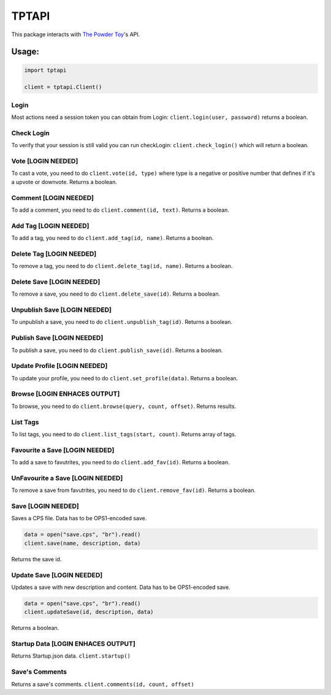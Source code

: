 TPTAPI
======
|BCH compliance| |Codacy| |Landscape|


This package interacts with `The Powder Toy <http://powdertoy.co.uk>`__'s API.

Usage:
------

.. code:: python

    import tptapi

    client = tptapi.Client()

Login
~~~~~

Most actions need a session token you can obtain from Login:
``client.login(user, password)`` returns a boolean.

Check Login
~~~~~~~~~~~

To verify that your session is still valid you can run checkLogin:
``client.check_login()`` which will return a boolean.

Vote [LOGIN NEEDED]
~~~~~~~~~~~~~~~~~~~

To cast a vote, you need to do ``client.vote(id, type)`` where type is a
negative or positive number that defines if it's a upvote or downvote.
Returns a boolean.

Comment [LOGIN NEEDED]
~~~~~~~~~~~~~~~~~~~~~~

To add a comment, you need to do ``client.comment(id, text)``. Returns a
boolean.

Add Tag [LOGIN NEEDED]
~~~~~~~~~~~~~~~~~~~~~~

To add a tag, you need to do ``client.add_tag(id, name)``. Returns a
boolean.

Delete Tag [LOGIN NEEDED]
~~~~~~~~~~~~~~~~~~~~~~~~~

To remove a tag, you need to do ``client.delete_tag(id, name)``. Returns a
boolean.

Delete Save [LOGIN NEEDED]
~~~~~~~~~~~~~~~~~~~~~~~~~~

To remove a save, you need to do ``client.delete_save(id)``. Returns a
boolean.

Unpublish Save [LOGIN NEEDED]
~~~~~~~~~~~~~~~~~~~~~~~~~~~~~

To unpublish a save, you need to do ``client.unpublish_tag(id)``. Returns
a boolean.

Publish Save [LOGIN NEEDED]
~~~~~~~~~~~~~~~~~~~~~~~~~~~

To publish a save, you need to do ``client.publish_save(id)``. Returns a
boolean.

Update Profile [LOGIN NEEDED]
~~~~~~~~~~~~~~~~~~~~~~~~~~~~~

To update your profile, you need to do ``client.set_profile(data)``.
Returns a boolean.

Browse [LOGIN ENHACES OUTPUT]
~~~~~~~~~~~~~~~~~~~~~~~~~~~~~

To browse, you need to do ``client.browse(query, count, offset)``.
Returns results.

List Tags
~~~~~~~~~

To list tags, you need to do ``client.list_tags(start, count)``. Returns
array of tags.

Favourite a Save [LOGIN NEEDED]
~~~~~~~~~~~~~~~~~~~~~~~~~~~~~~~

To add a save to favutrites, you need to do ``client.add_fav(id)``. Returns
a boolean.

UnFavourite a Save [LOGIN NEEDED]
~~~~~~~~~~~~~~~~~~~~~~~~~~~~~~~~~

To remove a save from favutrites, you need to do ``client.remove_fav(id)``.
Returns a boolean.

Save [LOGIN NEEDED]
~~~~~~~~~~~~~~~~~~~

Saves a CPS file. Data has to be OPS1-encoded save.

.. code:: python

    data = open("save.cps", "br").read()
    client.save(name, description, data)

Returns the save id.

Update Save [LOGIN NEEDED]
~~~~~~~~~~~~~~~~~~~~~~~~~~

Updates a save with new description and content. Data has to be
OPS1-encoded save.

.. code:: python

    data = open("save.cps", "br").read()
    client.updateSave(id, description, data)

Returns a boolean.

Startup Data [LOGIN ENHACES OUTPUT]
~~~~~~~~~~~~~~~~~~~~~~~~~~~~~~~~~~~

Returns Startup.json data. ``client.startup()``

Save's Comments
~~~~~~~~~~~~~~~

Returns a save's comments. ``client.comments(id, count, offset)``

.. |BCH compliance| image:: https://bettercodehub.com/edge/badge/wolfy1339/tptapi?branch=master
   :target: https://bettercodehub.com/

.. |Codacy| image:: https://api.codacy.com/project/badge/Grade/6fc2b55ae1c14858a0bdf4639ebe69fc
   :target: https://www.codacy.com/app/wolfy1339/tptapi?utm_source=github.com&amp;utm_medium=referral&amp;utm_content=wolfy1339/tptapi&amp;utm_campaign=Badge_Grade

.. |Landscape| image:: https://landscape.io/github/wolfy1339/tptapi/master/landscape.svg?style=flat
   :target: https://landscape.io/github/wolfy1339/tptapi/master
   :alt: Code Health
